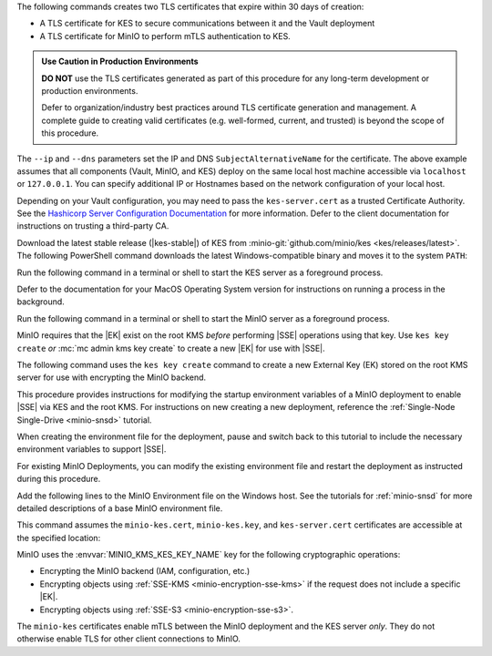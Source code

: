 .. start-kes-generate-kes-certs-desc

The following commands creates two TLS certificates that expire within 30 days of creation:

- A TLS certificate for KES to secure communications between it and the Vault deployment
- A TLS certificate for MinIO to perform mTLS authentication to KES.

.. admonition:: Use Caution in Production Environments
   :class: important

   **DO NOT** use the TLS certificates generated as part of this procedure for
   any long-term development or production environments. 

   Defer to organization/industry best practices around TLS certificate
   generation and management. A complete guide to creating valid certificates
   (e.g. well-formed, current, and trusted) is beyond the scope of this
   procedure.

.. code-block:: powershell
   :class: copyable
   :substitutions:

   # These commands output the certificates to |kescertpath|

   C:\kes.exe tool identity new  \  
     --key  |kescertpath|  \  kes-server.key  \  
     --cert |kescertpath|  \  kes-server.cert  \  
     --ip   "127.0.0.1"  \  
     --dns  localhost

   C:\kes.exe tool identity new  \  
     --key  |miniocertpath|  \  minio-kes.key  \  
     --cert |miniocertpath|  \  minio-kes.cert  \  
     --ip   "127.0.0.1"  \  
     --dns  localhost

The ``--ip`` and ``--dns`` parameters set the IP and DNS ``SubjectAlternativeName`` for the certificate.
The above example assumes that all components (Vault, MinIO, and KES) deploy on the same local host machine accessible via ``localhost`` or ``127.0.0.1``.
You can specify additional IP or Hostnames based on the network configuration of your local host.

Depending on your Vault configuration, you may need to pass the ``kes-server.cert`` as a trusted Certificate Authority. See the `Hashicorp Server Configuration Documentation <https://www.vaultproject.io/docs/configuration/listener/tcp#tls_client_ca_file>`__ for more information.
Defer to the client documentation for instructions on trusting a third-party CA.

.. end-kes-generate-kes-certs-desc

.. start-kes-download-desc

Download the latest stable release (|kes-stable|) of KES from :minio-git:`github.com/minio/kes <kes/releases/latest>`.
The following PowerShell command downloads the latest Windows-compatible binary and moves it to the system ``PATH``:

.. code-block:: powershell
   :class: copyable
   :substitutions:

   Invoke-WebRequest -Uri "https://github.com/minio/kes/releases/download/|kes-stable|/kes-linux-windows-amd64.exe" -OutFile "C:\kes.exe"

   C:\kes.exe --version

.. end-kes-download-desc

.. start-kes-start-server-desc

Run the following command in a terminal or shell to start the KES server as a foreground process.

.. code-block:: powershell
   :class: copyable
   :substitutions:

   C:\kes.exe server --auth --config=|kesconfigpath|  \  config  \  kes-config.yaml

Defer to the documentation for your MacOS Operating System version for instructions on running a process in the background.

.. end-kes-start-server-desc

.. start-kes-minio-start-server-desc

Run the following command in a terminal or shell to start the MinIO server as a foreground process.

.. code-block:: powershell
   :class: copyable
   :substitutions:

   export MINIO_CONFIG_ENV_FILE=|minioconfigpath|  \  config  \  minio
   C:  \  minio.exe server --console-address :9090

.. end-kes-minio-start-server-desc

.. start-kes-generate-key-desc

MinIO requires that the |EK| exist on the root KMS *before* performing |SSE| operations using that key. 
Use ``kes key create`` *or* :mc:`mc admin kms key create` to create a new |EK| for use with |SSE|.

The following command uses the ``kes key create`` command to create a new External Key (EK) stored on the root KMS server for use with encrypting the MinIO backend.

.. code-block:: powershell
   :class: copyable
   :substitutions:

   export KES_SERVER=https://127.0.0.1:7373
   export KES_CLIENT_KEY=|miniocertpath|  \  minio-kes.key
   export KES_CLIENT_CERT=|miniocertpath|  \  minio-kes.cert

   C:\kes.exe key create -k encrypted-bucket-key

.. end-kes-generate-key-desc

.. start-kes-new-existing-minio-deployment-desc

This procedure provides instructions for modifying the startup environment variables of a MinIO deployment to enable |SSE| via KES and the root KMS.
For instructions on new creating a new deployment, reference the :ref:`Single-Node Single-Drive <minio-snsd>` tutorial.

When creating the environment file for the deployment, pause and switch back to this tutorial to include the necessary environment variables to support |SSE|.

For existing MinIO Deployments, you can modify the existing environment file and restart the deployment as instructed during this procedure.

.. end-kes-new-existing-minio-deployment-desc

.. start-kes-configuration-minio-desc

Add the following lines to the MinIO Environment file on the Windows host.
See the tutorials for :ref:`minio-snsd` for more detailed descriptions of a base MinIO environment file.

This command assumes the ``minio-kes.cert``, ``minio-kes.key``, and ``kes-server.cert`` certificates are accessible at the specified location:

.. code-block:: powershell
   :class: copyable
   :substitutions:

   # Add these environment variables to the existing environment file

   MINIO_KMS_KES_ENDPOINT=https://127.0.0.1:7373
   MINIO_KMS_KES_CERT_FILE=|miniocertpath|  \  minio-kes.cert
   MINIO_KMS_KES_KEY_FILE=|miniocertpath|  \  minio-kes.key
   MINIO_KMS_KES_CAPATH=|miniocertpath|  \  kes-server.cert
   MINIO_KMS_KES_KEY_NAME=minio-backend-default-key

   minio.exe server [ARGUMENTS]

MinIO uses the :envvar:`MINIO_KMS_KES_KEY_NAME` key for the following cryptographic operations:

- Encrypting the MinIO backend (IAM, configuration, etc.)
- Encrypting objects using :ref:`SSE-KMS <minio-encryption-sse-kms>` if the request does not 
  include a specific |EK|.
- Encrypting objects using :ref:`SSE-S3 <minio-encryption-sse-s3>`.

The ``minio-kes`` certificates enable mTLS between the MinIO deployment and the KES server *only*.
They do not otherwise enable TLS for other client connections to MinIO.

.. end-kes-configuration-minio-desc